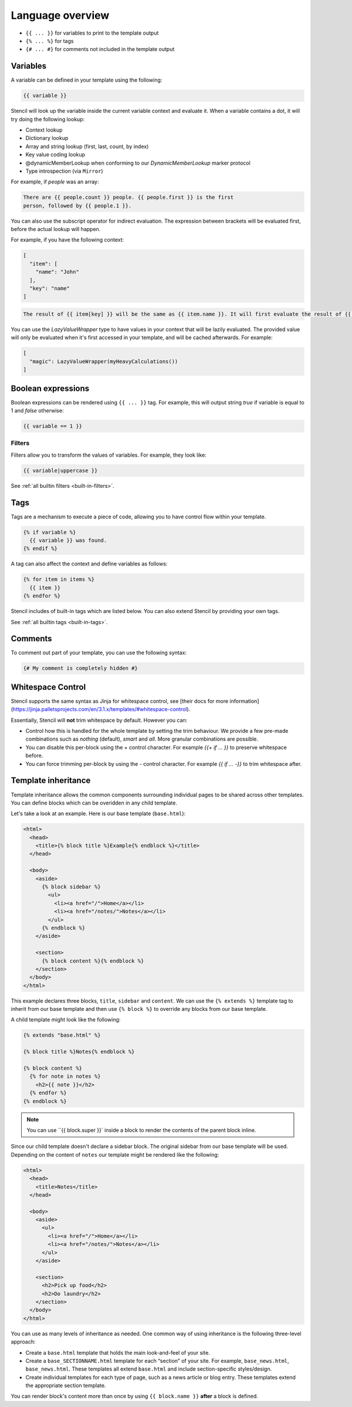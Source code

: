 Language overview
==================

- ``{{ ... }}`` for variables to print to the template output
- ``{% ... %}`` for tags
- ``{# ... #}`` for comments not included in the template output

Variables
---------

A variable can be defined in your template using the following:

.. code-block:: html+django

    {{ variable }}

Stencil will look up the variable inside the current variable context and
evaluate it. When a variable contains a dot, it will try doing the
following lookup:

- Context lookup
- Dictionary lookup
- Array and string lookup (first, last, count, by index)
- Key value coding lookup
- @dynamicMemberLookup when conforming to our `DynamicMemberLookup` marker protocol
- Type introspection (via ``Mirror``)

For example, if `people` was an array:

.. code-block:: html+django

    There are {{ people.count }} people. {{ people.first }} is the first
    person, followed by {{ people.1 }}.

You can also use the subscript operator for indirect evaluation. The expression
between brackets will be evaluated first, before the actual lookup will happen.

For example, if you have the following context:

.. code-block:: swift

    [
      "item": [
        "name": "John"
      ],
      "key": "name"
    ]

.. code-block:: html+django

    The result of {{ item[key] }} will be the same as {{ item.name }}. It will first evaluate the result of {{ key }}, and only then evaluate the lookup expression.

You can use the `LazyValueWrapper` type to have values in your context that will be lazily evaluated. The provided value will only be evaluated when it's first accessed in your template, and will be cached afterwards. For example:

.. code-block:: swift

    [
      "magic": LazyValueWrapper(myHeavyCalculations())
    ]

Boolean expressions
-------------------

Boolean expressions can be rendered using ``{{ ... }}`` tag.
For example, this will output string `true` if variable is equal to 1 and `false` otherwise:

.. code-block:: html+django

    {{ variable == 1 }}

Filters
~~~~~~~

Filters allow you to transform the values of variables. For example, they look like:

.. code-block:: html+django

    {{ variable|uppercase }}

See :ref:`all builtin filters <built-in-filters>`.

Tags
----

Tags are a mechanism to execute a piece of code, allowing you to have
control flow within your template.

.. code-block:: html+django

    {% if variable %}
      {{ variable }} was found.
    {% endif %}

A tag can also affect the context and define variables as follows:

.. code-block:: html+django

    {% for item in items %}
      {{ item }}
    {% endfor %}

Stencil includes of built-in tags which are listed below. You can also
extend Stencil by providing your own tags.

See :ref:`all builtin tags <built-in-tags>`.

Comments
--------

To comment out part of your template, you can use the following syntax:

.. code-block:: html+django

    {# My comment is completely hidden #}

.. _template-inheritance:

Whitespace Control
------------------

Stencil supports the same syntax as Jinja for whitespace control, see [their docs for more information](https://jinja.palletsprojects.com/en/3.1.x/templates/#whitespace-control).

Essentially, Stencil will **not** trim whitespace by default. However you can:

- Control how this is handled for the whole template by setting the trim behaviour. We provide a few pre-made combinations such as `nothing` (default), `smart` and `all`. More granular combinations are possible.
- You can disable this per-block using the `+` control character. For example `{{+ if … }}` to preserve whitespace before.
- You can force trimming per-block by using the `-` control character. For example `{{ if … -}}` to trim whitespace after.

Template inheritance
--------------------

Template inheritance allows the common components surrounding individual pages
to be shared across other templates. You can define blocks which can be
overidden in any child template.

Let's take a look at an example. Here is our base template (``base.html``):

.. code-block:: html+django

    <html>
      <head>
        <title>{% block title %}Example{% endblock %}</title>
      </head>

      <body>
        <aside>
          {% block sidebar %}
            <ul>
              <li><a href="/">Home</a></li>
              <li><a href="/notes/">Notes</a></li>
            </ul>
          {% endblock %}
        </aside>

        <section>
          {% block content %}{% endblock %}
        </section>
      </body>
    </html>

This example declares three blocks, ``title``, ``sidebar`` and ``content``. We
can use the ``{% extends %}`` template tag to inherit from our base template
and then use ``{% block %}`` to override any blocks from our base template.

A child template might look like the following:

.. code-block:: html+django

    {% extends "base.html" %}

    {% block title %}Notes{% endblock %}

    {% block content %}
      {% for note in notes %}
        <h2>{{ note }}</h2>
      {% endfor %}
    {% endblock %}

.. note:: You can use ``{{ block.super }}` inside a block to render the contents of the parent block inline.

Since our child template doesn't declare a sidebar block. The original sidebar
from our base template will be used. Depending on the content of ``notes`` our
template might be rendered like the following:

.. code-block:: html

    <html>
      <head>
        <title>Notes</title>
      </head>

      <body>
        <aside>
          <ul>
            <li><a href="/">Home</a></li>
            <li><a href="/notes/">Notes</a></li>
          </ul>
        </aside>

        <section>
          <h2>Pick up food</h2>
          <h2>Do laundry</h2>
        </section>
      </body>
    </html>

You can use as many levels of inheritance as needed. One common way of using
inheritance is the following three-level approach:

* Create a ``base.html`` template that holds the main look-and-feel of your site.
* Create a ``base_SECTIONNAME.html`` template for each “section” of your site.
  For example, ``base_news.html``, ``base_news.html``. These templates all
  extend ``base.html`` and include section-specific styles/design.
* Create individual templates for each type of page, such as a news article or
  blog entry. These templates extend the appropriate section template.

You can render block's content more than once by using ``{{ block.name }}`` **after** a block is defined.
